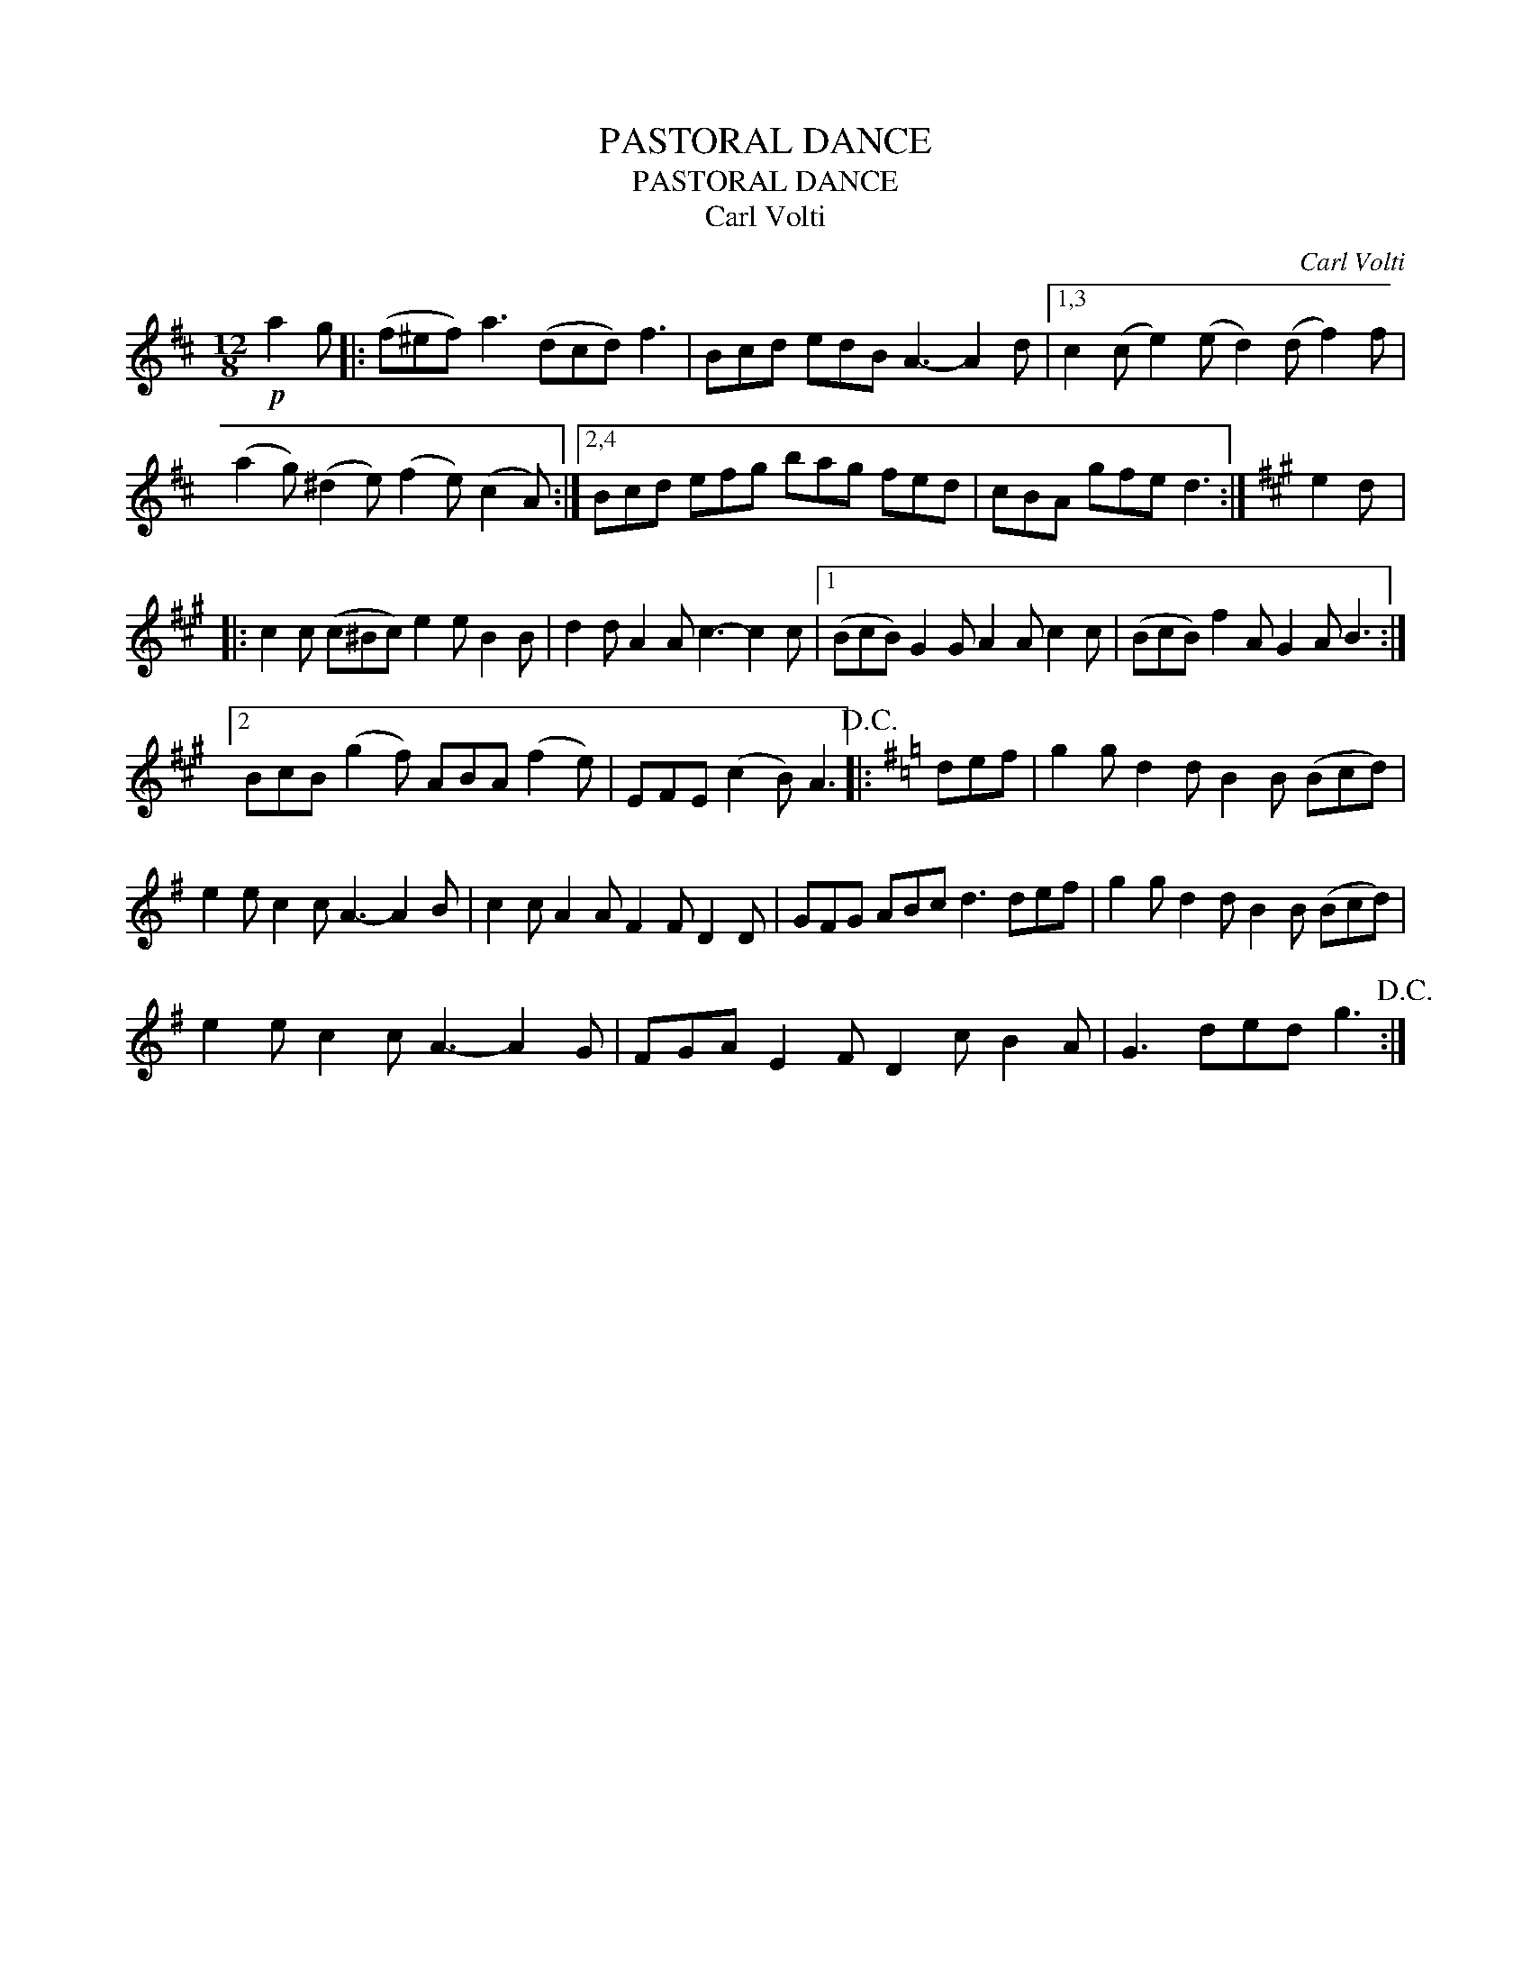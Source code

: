 X:1
T:PASTORAL DANCE
T:PASTORAL DANCE
T:Carl Volti
C:Carl Volti
L:1/8
M:12/8
K:D
V:1 treble 
V:1
!p! a2 g |: (f^ef) a3 (dcd) f3 | Bcd edB A3- A2 d |1,3 c2 (c e2) (e d2) (d f2) f | %4
 (a2 g) (^d2 e) (f2 e) (c2 A) :|2,4 Bcd efg bag fed | cBA gfe d3 :|[K:A] e2 d |: %8
 c2 c (c^Bc) e2 e B2 B | d2 d A2 A c3- c2 c |1 (BcB) G2 G A2 A c2 c | (BcB) f2 A G2 A B3 :|2 %12
 BcB (g2 f) ABA (f2 e) | EFE (c2 B) A3!D.C.! |:[K:G] def | g2 g d2 d B2 B (Bcd) | %16
 e2 e c2 c A3- A2 B | c2 c A2 A F2 F D2 D | GFG ABc d3 def | g2 g d2 d B2 B (Bcd) | %20
 e2 e c2 c A3- A2 G | FGA E2 F D2 c B2 A | G3 ded g3!D.C.! :| %23

